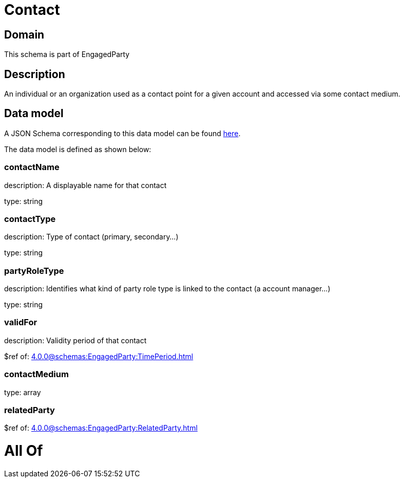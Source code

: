 = Contact

[#domain]
== Domain

This schema is part of EngagedParty

[#description]
== Description

An individual or an organization used as a contact point for a given account and accessed via some contact medium.


[#data_model]
== Data model

A JSON Schema corresponding to this data model can be found https://tmforum.org[here].

The data model is defined as shown below:


=== contactName
description: A displayable name for that contact

type: string


=== contactType
description: Type of contact (primary, secondary...)

type: string


=== partyRoleType
description: Identifies what kind of party role type is linked to the contact (a account manager...)

type: string


=== validFor
description: Validity period of that contact

$ref of: xref:4.0.0@schemas:EngagedParty:TimePeriod.adoc[]


=== contactMedium
type: array


=== relatedParty
$ref of: xref:4.0.0@schemas:EngagedParty:RelatedParty.adoc[]


= All Of 
